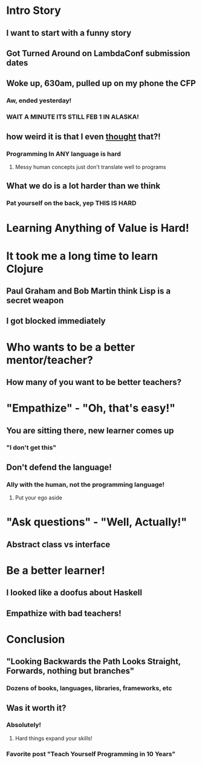 * Intro Story
** I want to start with a funny story
** Got Turned Around on LambdaConf submission dates
** Woke up, 630am, pulled up on my phone the CFP
*** Aw, ended yesterday!
*** WAIT A MINUTE ITS STILL FEB 1 IN ALASKA!
** how weird it is that I even _thought_ that?!
*** Programming In ANY language is hard
**** Messy human concepts just don't translate well to programs
** What we do is a lot harder than we think
*** Pat yourself on the back, yep THIS IS HARD
* Learning Anything of Value is Hard!
* It took me a long time to learn Clojure
** Paul Graham and Bob Martin think Lisp is a secret weapon
** I got blocked immediately
* Who wants to be a better mentor/teacher?
** How many of you want to be better teachers?
* "Empathize" - "Oh, that's easy!"
** You are sitting there, new learner comes up
*** "I don't get this"
** Don't defend the language!
*** Ally with the human, not the programming language!
**** Put your ego aside
* "Ask questions" - "Well, Actually!"
** Abstract class vs interface
* Be a better learner!
** I looked like a doofus about Haskell
** Empathize with bad teachers!
* Conclusion
** "Looking Backwards the Path Looks Straight, Forwards, nothing but branches"
*** Dozens of books, languages, libraries, frameworks, etc
** Was it worth it?
*** Absolutely!
**** Hard things expand your skills!
*** Favorite post "Teach Yourself Programming in 10 Years"
